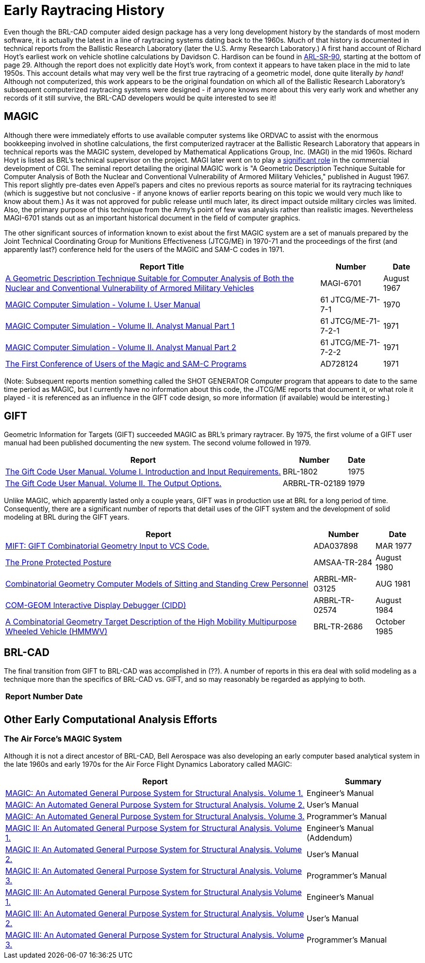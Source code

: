 = Early Raytracing History

Even though the BRL-CAD computer aided design package has a very long
development history by the standards of most modern software, it is
actually the latest in a line of raytracing systems dating back to the
1960s. Much of that history is documented in technical reports from
the Ballistic Research Laboratory (later the U.S. Army Research
Laboratory.)  A first hand account of Richard Hoyt's earliest work on
vehicle shotline calculations by Davidson C. Hardison can be found in
http://www.arl.army.mil/arlreports/1999/ARL-SR-90.pdf[ARL-SR-90],
starting at the bottom of page 29. Although the report does not
explicitly date Hoyt's work, from context it appears to have taken
place in the mid to late 1950s. This account details what may very
well be the first true raytracing of a geometric model, done quite
literally _by hand!_ Although not computerized, this work appears to
be the original foundation on which all of the Ballistic Research
Laboratory's subsequent computerized raytracing systems were
designed - if anyone knows more about this very early work and whether
any records of it still survive, the BRL-CAD developers would be quite
interested to see it!

== MAGIC

Although there were immediately efforts to use available computer
systems like ORDVAC to assist with the enormous bookkeeping involved
in shotline calculations, the first computerized raytracer at the
Ballistic Research Laboratory that appears in technical reports was
the MAGIC system, developed by Mathematical Applications
Group, Inc. (MAGI) in the mid 1960s. Richard Hoyt is listed as BRL's
technical supervisor on the project. MAGI later went on to play a
https://design.osu.edu/carlson/history/tree/magi.html[significant
role] in the commercial development of CGI. The seminal report
detailing the original MAGIC work is "A Geometric Description
Technique Suitable for Computer Analysis of Both the Nuclear and
Conventional Vulnerability of Armored Military Vehicles," published in
August 1967. This report slightly pre-dates even Appel's papers and
cites no previous reports as source material for its raytracing
techniques (which is suggestive but not conclusive - if anyone knows
of earlier reports bearing on this topic we would very much like to
know about them.) As it was not approved for public release until much
later, its direct impact outside military circles was limited. Also,
the primary purpose of this technique from the Army's point of few was
analysis rather than realistic images.  Nevertheless MAGI-6701 stands
out as an important historical document in the field of computer
graphics.

The other significant sources of information known to exist about the
first MAGIC system are a set of manuals prepared by the Joint
Technical Coordinating Group for Munitions Effectiveness (JTCG/ME) in
1970-71 and the proceedings of the first (and apparently last?)
conference held for the users of the MAGIC and SAM-C codes in 1971.

[cols=3*~]
|===
| Report Title | Number | Date

| http://www.dtic.mil/dtic/tr/fulltext/u2/847576.pdf[A Geometric Description Technique Suitable for Computer Analysis of Both the Nuclear and Conventional Vulnerability of Armored Military Vehicles]
| MAGI-6701
| August 1967

| http://www.dtic.mil/dtic/tr/fulltext/u2/a567888.pdf[MAGIC Computer Simulation - Volume I. User Manual]
| 61 JTCG/ME-71-7-1
| 1970

| http://www.dtic.mil/dtic/tr/fulltext/u2/a567889.pdf[MAGIC Computer Simulation - Volume II. Analyst Manual Part 1]
| 61 JTCG/ME-71-7-2-1
| 1971

| http://www.dtic.mil/dtic/tr/fulltext/u2/a567890.pdf[MAGIC Computer Simulation - Volume II. Analyst Manual Part 2]
| 61 JTCG/ME-71-7-2-2
| 1971

| http://www.dtic.mil/dtic/tr/fulltext/u2/728124.pdf[The First Conference of Users of the Magic and SAM-C Programs]
| AD728124
| 1971
|===

(Note: Subsequent reports mention something called the SHOT GENERATOR
Computer program that appears to date to the same time period as
MAGIC, but I currently have no information about this code, the
JTCG/ME reports that document it, or what role it played - it is
referenced as an influence in the GIFT code design, so more
information (if available) would be interesting.)

== GIFT

Geometric Information for Targets (GIFT) succeeded MAGIC as BRL's
primary raytracer. By 1975, the first volume of a GIFT user manual had
been published documenting the new system. The second volume followed in
1979.

[cols=3*~]
|===
| Report | Number | Date

| http://www.dtic.mil/dtic/tr/fulltext/u2/b006037.pdf[The Gift Code User Manual. Volume I. Introduction and Input Requirements.]
| BRL-1802
| 1975

| http://www.dtic.mil/dtic/tr/fulltext/u2/a078364.pdf[The Gift Code User Manual. Volume II. The Output Options.]
| ARBRL-TR-02189
| 1979
|===

Unlike MAGIC, which apparently lasted only a couple years, GIFT was in
production use at BRL for a long period of time. Consequently, there
are a significant number of reports that detail uses of the GIFT
system and the development of solid modeling at BRL during the GIFT
years.

[cols=3*~]
|===
| Report | Number | Date

| http://www.dtic.mil/dtic/tr/fulltext/u2/a037898.pdf[MIFT: GIFT Combinatorial Geometry Input to VCS Code.]
| ADA037898
| MAR 1977

| http://www.dtic.mil/dtic/tr/fulltext/u2/a089818.pdf[The Prone Protected Posture]
| AMSAA-TR-284
| August 1980

| http://www.dtic.mil/dtic/tr/fulltext/u2/b060185.pdf[Combinatorial Geometry Computer Models of Sitting and Standing Crew Personnel]
| ARBRL-MR-03125
| AUG 1981

| http://www.dtic.mil/dtic/tr/fulltext/u2/a145001.pdf[COM-GEOM Interactive Display Debugger (CIDD)]
| ARBRL-TR-02574
| August 1984

| http://www.dtic.mil/dtic/tr/fulltext/u2/a161828.pdf[A Combinatorial Geometry Target Description of the High Mobility Multipurpose Wheeled Vehicle (HMMWV)]
| BRL-TR-2686
| October 1985
|===

== BRL-CAD

The final transition from GIFT to BRL-CAD was accomplished in (??). A
number of reports in this era deal with solid modeling as a technique
more than the specifics of BRL-CAD vs. GIFT, and so may reasonably be
regarded as applying to both.

[cols=3*~]
|===
| Report | Number | Date

|
|
|
|===

== Other Early Computational Analysis Efforts

=== The Air Force's MAGIC System

Although it is not a direct ancestor of BRL-CAD, Bell Aerospace was
also developing an early computer based analytical system in the late
1960s and early 1970s for the Air Force Flight Dynamics Laboratory
called MAGIC:

[cols=2*~]
|===
| Report | Summary

| http://www.dtic.mil/docs/citations/AD0685190[MAGIC: An Automated General Purpose System for Structural Analysis. Volume 1.]
| Engineer's Manual

| http://www.dtic.mil/docs/citations/AD0691893[MAGIC: An Automated General Purpose System for Structural Analysis. Volume 2.]
| User's Manual

| http://www.dtic.mil/docs/citations/AD0685191[MAGIC: An Automated General Purpose System for Structural Analysis. Volume 3.]
| Programmer's Manual

| http://www.dtic.mil/docs/citations/AD0726564[MAGIC II: An Automated General Purpose System for Structural Analysis. Volume 1.]
| Engineer's Manual (Addendum)

| http://www.dtic.mil/docs/citations/AD0726565[MAGIC II: An Automated General Purpose System for Structural Analysis. Volume 2.]
| User's Manual

| http://www.dtic.mil/docs/citations/AD0726566[MAGIC II: An Automated General Purpose System for Structural Analysis. Volume 3.]
| Programmer's Manual

| http://www.dtic.mil/docs/citations/AD0755368[MAGIC III: An Automated General Purpose System for Structural Analysis Volume 1.]
| Engineer's Manual

| http://www.dtic.mil/docs/citations/AD0755369[MAGIC III: An Automated General Purpose System for Structural Analysis. Volume 2.]
| User's Manual

| http://www.dtic.mil/docs/citations/AD0755370[MAGIC III: An Automated General Purpose System for Structural Analysis. Volume 3.]
| Programmer's Manual
|===
